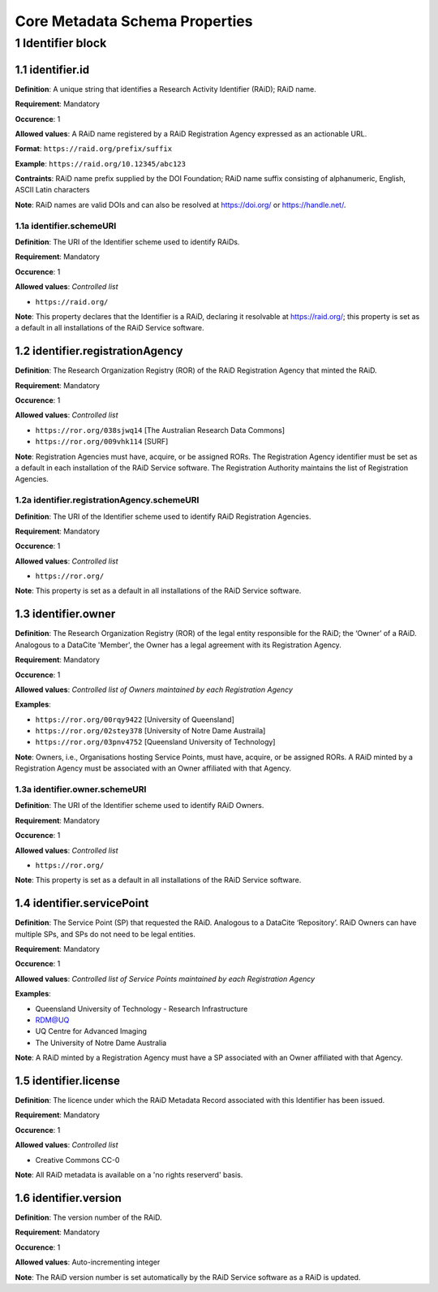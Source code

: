 Core Metadata Schema Properties
===============================

.. autosummary::
   :toctree: generated

.. _1-Identifier:


1 Identifier block
------------------

1.1 identifier.id
^^^^^^^^^^^^^^^^^

**Definition**: A unique string that identifies a Research Activity Identifier (RAiD); RAiD name.

**Requirement**: Mandatory

**Occurence**: 1

**Allowed values**: A RAiD name registered by a RAiD Registration Agency expressed as an actionable URL.

**Format**: ``https://raid.org/prefix/suffix``

**Example**: ``https://raid.org/10.12345/abc123``

**Contraints**: RAiD name prefix supplied by the DOI Foundation; RAiD name suffix consisting of alphanumeric, English, ASCII Latin characters

**Note**: RAiD names are valid DOIs and can also be resolved at https://doi.org/ or https://handle.net/.

.. _1.1-identifierSchemeURI:

1.1a identifier.schemeURI
~~~~~~~~~~~~~~~~~~~~~~~~~

**Definition**: The URI of the Identifier scheme used to identify RAiDs.

**Requirement**: Mandatory

**Occurence**: 1

**Allowed values**: *Controlled list*

* ``https://raid.org/``

**Note**: This property declares that the Identifier is a RAiD, declaring it resolvable at https://raid.org/; this property is set as a default in all installations of the RAiD Service software.

1.2 identifier.registrationAgency
^^^^^^^^^^^^^^^^^^^^^^^^^^^^^^^^^

**Definition**: The Research Organization Registry (ROR) of the RAiD Registration Agency that minted the RAiD.

**Requirement**: Mandatory

**Occurence**: 1

**Allowed values**: *Controlled list*

* ``https://ror.org/038sjwq14`` [The Australian Research Data Commons]
* ``https://ror.org/009vhk114`` [SURF]

**Note**: Registration Agencies must have, acquire, or be assigned RORs. The Registration Agency identifier must be set as a default in each installation of the RAiD Service software. The Registration Authority maintains the list of Registration Agencies.

1.2a identifier.registrationAgency.schemeURI
~~~~~~~~~~~~~~~~~~~~~~~~~~~~~~~~~~~~~~~~~~~~

**Definition**: The URI of the Identifier scheme used to identify RAiD Registration Agencies.

**Requirement**: Mandatory

**Occurence**: 1

**Allowed values**: *Controlled list*

* ``https://ror.org/``

**Note**: This property is set as a default in all installations of the RAiD Service software.

1.3 identifier.owner
^^^^^^^^^^^^^^^^^^^^

**Definition**: The Research Organization Registry (ROR) of the legal entity responsible for the RAiD; the ‘Owner’ of a RAiD. Analogous to a DataCite 'Member', the Owner has a legal agreement with its Registration Agency.

**Requirement**: Mandatory

**Occurence**: 1

**Allowed values**: *Controlled list of Owners maintained by each Registration Agency*

**Examples**:

* ``https://ror.org/00rqy9422`` [University of Queensland]
* ``https://ror.org/02stey378`` [University of Notre Dame Austraila]
* ``https://ror.org/03pnv4752`` [Queensland University of Technology]

**Note**: Owners, i.e., Organisations hosting Service Points, must have, acquire, or be assigned RORs. A RAiD minted by a Registration Agency must be associated with an Owner affiliated with that Agency.

1.3a identifier.owner.schemeURI
~~~~~~~~~~~~~~~~~~~~~~~~~~~~~~~

**Definition**: The URI of the Identifier scheme used to identify RAiD Owners.

**Requirement**: Mandatory

**Occurence**: 1

**Allowed values**: *Controlled list*

* ``https://ror.org/``

**Note**: This property is set as a default in all installations of the RAiD Service software.

1.4 identifier.servicePoint
^^^^^^^^^^^^^^^^^^^^^^^^^^^

**Definition**: The Service Point (SP) that requested the RAiD. Analogous to a DataCite ‘Repository’. RAiD Owners can have multiple SPs, and SPs do not need to be legal entities.

**Requirement**: Mandatory

**Occurence**: 1

**Allowed values**: *Controlled list of Service Points maintained by each Registration Agency*

**Examples**:

* Queensland University of Technology - Research Infrastructure
* RDM@UQ
* UQ Centre for Advanced Imaging
* The University of Notre Dame Australia

**Note**: A RAiD minted by a Registration Agency must have a SP associated with an Owner affiliated with that Agency.

1.5 identifier.license
^^^^^^^^^^^^^^^^^^^^^^

**Definition**: The licence under which the RAiD Metadata Record associated with this Identifier has been issued.

**Requirement**: Mandatory

**Occurence**: 1

**Allowed values**: *Controlled list*

* Creative Commons CC-0

**Note**: All RAiD metadata is available on a 'no rights reserverd' basis. 

1.6 identifier.version
^^^^^^^^^^^^^^^^^^^^^^

**Definition**: The version number of the RAiD.

**Requirement**: Mandatory

**Occurence**: 1

**Allowed values**: Auto-incrementing integer

**Note**: The RAiD version number is set automatically by the RAiD Service software as a RAiD is updated. 
 